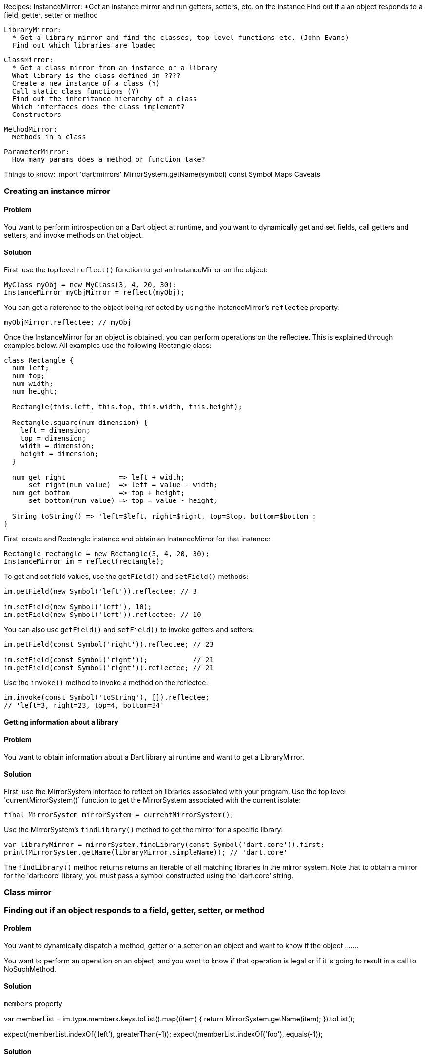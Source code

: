 Recipes:
  InstanceMirror:
    *Get an instance mirror and run getters, setters, etc. on the instance
    Find out if a an object responds to a field, getter, setter or method

  LibraryMirror:
    * Get a library mirror and find the classes, top level functions etc. (John Evans)
    Find out which libraries are loaded

  ClassMirror:
    * Get a class mirror from an instance or a library
    What library is the class defined in ????
    Create a new instance of a class (Y)
    Call static class functions (Y)
    Find out the inheritance hierarchy of a class
    Which interfaces does the class implement?
    Constructors

  MethodMirror:
    Methods in a class

  ParameterMirror:
    How many params does a method or function take?

Things to know:
  import 'dart:mirrors'
  MirrorSystem.getName(symbol)
  const Symbol
  Maps
  Caveats

=== Creating an instance mirror

==== Problem

You want to perform introspection on a Dart object at runtime, and you want to
dynamically get and set fields, call getters and setters, and invoke methods
on that object.

==== Solution

First, use the top level `reflect()` function to get an InstanceMirror on the
object:

--------------------------------------------------------------------------------
MyClass myObj = new MyClass(3, 4, 20, 30);
InstanceMirror myObjMirror = reflect(myObj);
--------------------------------------------------------------------------------

You can get a reference to the object being reflected by using the
InstanceMirror's `reflectee` property:

--------------------------------------------------------------------------------
myObjMirror.reflectee; // myObj
--------------------------------------------------------------------------------

Once the InstanceMirror for an object is obtained, you can perform operations on
the reflectee. This is explained through examples below. All examples use the
following Rectangle class:

--------------------------------------------------------------------------------
class Rectangle {
  num left;
  num top;
  num width;
  num height;

  Rectangle(this.left, this.top, this.width, this.height);

  Rectangle.square(num dimension) {
    left = dimension;
    top = dimension;
    width = dimension;
    height = dimension;
  }

  num get right             => left + width;
      set right(num value)  => left = value - width;
  num get bottom            => top + height;
      set bottom(num value) => top = value - height;

  String toString() => 'left=$left, right=$right, top=$top, bottom=$bottom';
}
--------------------------------------------------------------------------------

First, create and Rectangle instance and obtain an InstanceMirror for that
instance:

--------------------------------------------------------------------------------
Rectangle rectangle = new Rectangle(3, 4, 20, 30);
InstanceMirror im = reflect(rectangle);
--------------------------------------------------------------------------------

To get and set field values, use the `getField()` and `setField()` methods:

--------------------------------------------------------------------------------
im.getField(new Symbol('left')).reflectee; // 3

im.setField(new Symbol('left'), 10);
im.getField(new Symbol('left')).reflectee; // 10
--------------------------------------------------------------------------------

You can also use `getField()` and `setField()` to invoke getters and setters:

--------------------------------------------------------------------------------
im.getField(const Symbol('right')).reflectee; // 23

im.setField(const Symbol('right'));           // 21
im.getField(const Symbol('right')).reflectee; // 21
--------------------------------------------------------------------------------

Use the `invoke()` method to invoke a method on the reflectee:

--------------------------------------------------------------------------------
im.invoke(const Symbol('toString'), []).reflectee;
// 'left=3, right=23, top=4, bottom=34'
--------------------------------------------------------------------------------

==== Getting information about a library

==== Problem

You want to obtain information about a Dart library at runtime and want to get
a LibraryMirror.

==== Solution

First, use the MirrorSystem interface to reflect on libraries associated with
your program. Use the top level 'currentMirrorSystem()` function to get the
MirrorSystem associated with the current isolate:

--------------------------------------------------------------------------------
final MirrorSystem mirrorSystem = currentMirrorSystem();
--------------------------------------------------------------------------------

Use the MirrorSystem's `findLibrary()` method to get the mirror for a specific
library:

--------------------------------------------------------------------------------
var libraryMirror = mirrorSystem.findLibrary(const Symbol('dart.core')).first;
print(MirrorSystem.getName(libraryMirror.simpleName)); // 'dart.core'
--------------------------------------------------------------------------------

The `findLibrary()` method returns returns an iterable of all matching libraries
in the mirror system. Note that to obtain a mirror for the 'dart:core' library,
you must pass a symbol constructed using the 'dart.core' string.



=== Class mirror












=== Finding out if an object responds to a field, getter, setter, or method

==== Problem

You want to dynamically dispatch a method, getter or a setter on an object and
want to know if the object .......

You want to perform an operation on an object, and you want to know if that
operation is legal or if it is going to result in a call to NoSuchMethod.

==== Solution

`members` property

var memberList = im.type.members.keys.toList().map((item) {
  return MirrorSystem.getName(item);
}).toList();

expect(memberList.indexOf('left'), greaterThan(-1));
expect(memberList.indexOf('foo'), equals(-1));


==== Solution

















=== Creating a class mirror

==== Problem

You want to get mirror on a class. ????

==== Solution

You will need an instance of the class, or the library where the class is
defined to get a ClassMirror.

If you have an instance, you can use the top level `reflectClass()` function to
get a ClassMirror:

--------------------------------------------------------------------------------
var classMirror = reflectClass(myObj.runtimeType);
MirrorSystem.getName(classMirror.simpleName); // 'MyClass'
--------------------------------------------------------------------------------

If you have an InstanceMirror, use the InstanceMirror's `type` property to get
the ClassMirror:

--------------------------------------------------------------------------------
var myObj = new MyClass();
var instanceMirror = reflect(myObj);
var classMirror = instanceMirror.type;
MirrorSystem.getName(classMirror.simpleName); // 'MyClass'
--------------------------------------------------------------------------------

[TODO: how to get an InstanceMirror]

If you have a LibraryMirror, use its `classes` map to get a Mirror on the a
class:

--------------------------------------------------------------------------------
var mirrorSystem = currentMirrorSystem();
var libraryMirror = mirrorSystem.findLibrary(const Symbol('dart.core')).first;
var classMirror = libraryMirror.classes[const Symbol('StringBuffer')];
MirrorSystem.getName(classMirror.simpleName); // 'StringBuffer'
--------------------------------------------------------------------------------

Using `classes` returns an immutable map where the keys are class names
(expressed as Symbols), and the values are the associated ClassMirror objects.



